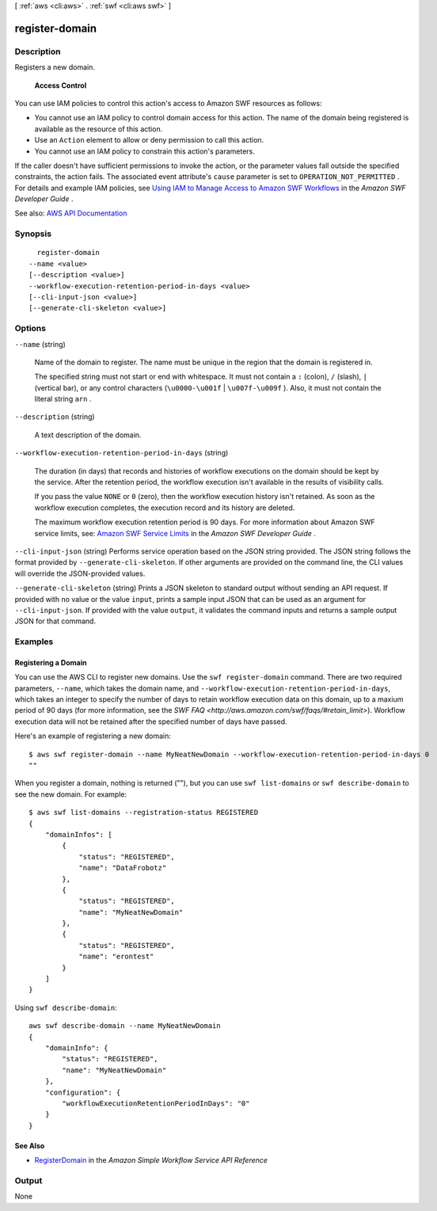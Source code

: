 [ :ref:`aws <cli:aws>` . :ref:`swf <cli:aws swf>` ]

.. _cli:aws swf register-domain:


***************
register-domain
***************



===========
Description
===========



Registers a new domain.

 

 **Access Control**  

 

You can use IAM policies to control this action's access to Amazon SWF resources as follows:

 

 
* You cannot use an IAM policy to control domain access for this action. The name of the domain being registered is available as the resource of this action. 
 
* Use an ``Action`` element to allow or deny permission to call this action. 
 
* You cannot use an IAM policy to constrain this action's parameters. 
 

 

If the caller doesn't have sufficient permissions to invoke the action, or the parameter values fall outside the specified constraints, the action fails. The associated event attribute's ``cause`` parameter is set to ``OPERATION_NOT_PERMITTED`` . For details and example IAM policies, see `Using IAM to Manage Access to Amazon SWF Workflows <http://docs.aws.amazon.com/amazonswf/latest/developerguide/swf-dev-iam.html>`_ in the *Amazon SWF Developer Guide* .



See also: `AWS API Documentation <https://docs.aws.amazon.com/goto/WebAPI/swf-2012-01-25/RegisterDomain>`_


========
Synopsis
========

::

    register-domain
  --name <value>
  [--description <value>]
  --workflow-execution-retention-period-in-days <value>
  [--cli-input-json <value>]
  [--generate-cli-skeleton <value>]




=======
Options
=======

``--name`` (string)


  Name of the domain to register. The name must be unique in the region that the domain is registered in.

   

  The specified string must not start or end with whitespace. It must not contain a ``:`` (colon), ``/`` (slash), ``|`` (vertical bar), or any control characters (``\u0000-\u001f`` | ``\u007f-\u009f`` ). Also, it must not contain the literal string ``arn`` .

  

``--description`` (string)


  A text description of the domain.

  

``--workflow-execution-retention-period-in-days`` (string)


  The duration (in days) that records and histories of workflow executions on the domain should be kept by the service. After the retention period, the workflow execution isn't available in the results of visibility calls.

   

  If you pass the value ``NONE`` or ``0`` (zero), then the workflow execution history isn't retained. As soon as the workflow execution completes, the execution record and its history are deleted.

   

  The maximum workflow execution retention period is 90 days. For more information about Amazon SWF service limits, see: `Amazon SWF Service Limits <http://docs.aws.amazon.com/amazonswf/latest/developerguide/swf-dg-limits.html>`_ in the *Amazon SWF Developer Guide* .

  

``--cli-input-json`` (string)
Performs service operation based on the JSON string provided. The JSON string follows the format provided by ``--generate-cli-skeleton``. If other arguments are provided on the command line, the CLI values will override the JSON-provided values.

``--generate-cli-skeleton`` (string)
Prints a JSON skeleton to standard output without sending an API request. If provided with no value or the value ``input``, prints a sample input JSON that can be used as an argument for ``--cli-input-json``. If provided with the value ``output``, it validates the command inputs and returns a sample output JSON for that command.



========
Examples
========

Registering a Domain
--------------------

You can use the AWS CLI to register new domains. Use the ``swf register-domain`` command.  There are two required
parameters, ``--name``, which takes the domain name, and ``--workflow-execution-retention-period-in-days``, which takes
an integer to specify the number of days to retain workflow execution data on this domain, up to a maxium period of 90
days (for more information, see the `SWF FAQ <http://aws.amazon.com/swf/faqs/#retain_limit>`). Workflow execution data
will not be retained after the specified number of days have passed.

Here's an example of registering a new domain:

::

    $ aws swf register-domain --name MyNeatNewDomain --workflow-execution-retention-period-in-days 0
    ""

When you register a domain, nothing is returned (""), but you can use
``swf list-domains`` or ``swf describe-domain`` to see the new domain.
For example:

::

    $ aws swf list-domains --registration-status REGISTERED
    {
        "domainInfos": [
            {
                "status": "REGISTERED",
                "name": "DataFrobotz"
            },
            {
                "status": "REGISTERED",
                "name": "MyNeatNewDomain"
            },
            {
                "status": "REGISTERED",
                "name": "erontest"
            }
        ]
    }

Using ``swf describe-domain``:

::

    aws swf describe-domain --name MyNeatNewDomain
    {
        "domainInfo": {
            "status": "REGISTERED",
            "name": "MyNeatNewDomain"
        },
        "configuration": {
            "workflowExecutionRetentionPeriodInDays": "0"
        }
    }

See Also
--------

-  `RegisterDomain <http://docs.aws.amazon.com/amazonswf/latest/apireference/API_RegisterDomain.html>`__
   in the *Amazon Simple Workflow Service API Reference*



======
Output
======

None